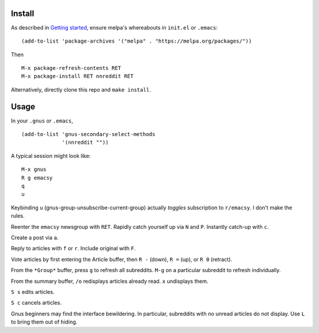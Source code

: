 ==========================
|melpa-dev| |build-status|
==========================

.. COMMENTARY (see Makefile)

.. |build-status|
   image:: https://travis-ci.org/dickmao/nnreddit.svg?branch=master
   :target: https://travis-ci.org/dickmao/nnreddit
   :alt: Build Status
.. |melpa-dev|
   image:: https://melpa.org/packages/nnreddit-badge.svg
   :target: http://melpa.org/#/nnreddit
   :alt: MELPA current version
.. |melpa-stable|
   image:: http://melpa-stable.milkbox.net/packages/ein-badge.svg
   :target: http://melpa-stable.milkbox.net/#/ein
   :alt: MELPA stable version

Install
=======
As described in `Getting started`_, ensure melpa's whereabouts in ``init.el`` or ``.emacs``::

   (add-to-list 'package-archives '("melpa" . "https://melpa.org/packages/"))

Then

::

   M-x package-refresh-contents RET
   M-x package-install RET nnreddit RET

Alternatively, directly clone this repo and ``make install``.

Usage
=====
In your ``.gnus`` or ``.emacs``,

::

   (add-to-list 'gnus-secondary-select-methods
                '(nnreddit ""))

A typical session might look like::

   M-x gnus
   R g emacsy
   q
   u

Keybinding ``u`` (gnus-group-unsubscribe-current-group) actually *toggles* subscription to ``r/emacsy``.  I don't make the rules.

Reenter the ``emacsy`` newsgroup with ``RET``.  Rapidly catch yourself up via ``N`` and ``P``.  Instantly catch-up with ``c``.

Create a post via ``a``.

Reply to articles with ``f`` or ``r``.  Include original with ``F``.

Vote articles by first entering the Article buffer, then ``R -`` (down), ``R =`` (up), or ``R 0`` (retract).

From the ``*Group*`` buffer, press ``g`` to refresh all subreddits.  ``M-g`` on a particular subreddit to refresh individually.

From the summary buffer, ``/o`` redisplays articles already read.  ``x`` undisplays them.

``S s`` edits articles.

``S c`` cancels articles.

Gnus beginners may find the interface bewildering.  In particular, subreddits with no unread articles do not display.  Use ``L`` to bring them out of hiding.

.. _Cask: https://cask.readthedocs.io/en/latest/guide/installation.html
.. _Getting started: http://melpa.org/#/getting-started
